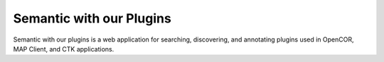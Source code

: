 
=========================
Semantic with our Plugins
=========================

Semantic with our plugins is a web application for searching, discovering, and annotating plugins used in OpenCOR, MAP Client, and CTK applications.

